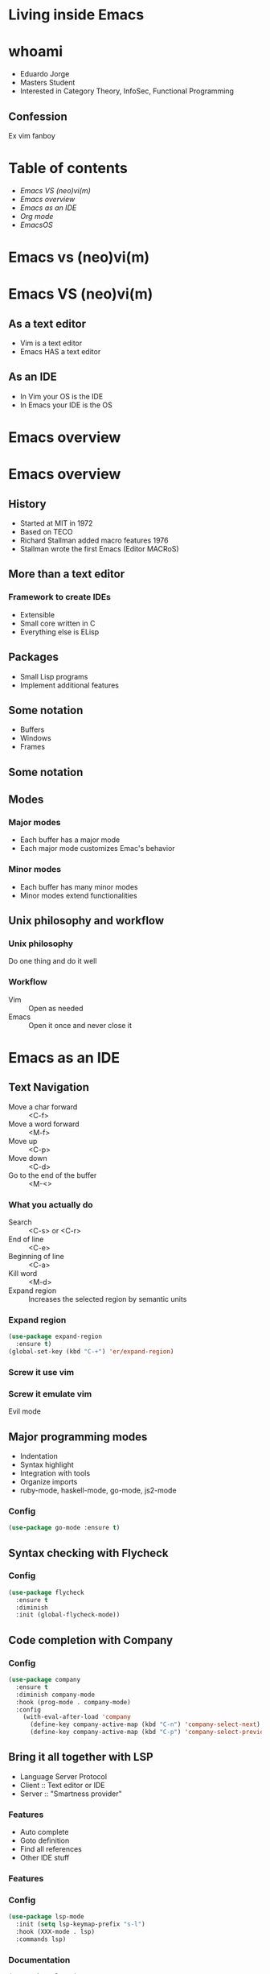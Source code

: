 #+REVEAL_ROOT: https://cdn.jsdelivr.net/npm/reveal.js
#+OPTIONS: num:nil toc:nil reveal_title_slide:nil
#+REVEAL_TRANS: linear
#+REVEAL_THEME: blood

* Living inside Emacs
  [[file:./images/title.png]]
* whoami
  * Eduardo Jorge
  * Masters Student
  * Interested in Category Theory, InfoSec, Functional Programming
** Confession
   Ex vim fanboy
   #+ATTR_HTML: :height 50%, :width 50%
   [[file:./images/vim.png]]
* Table of contents
  - [[Emacs VS (neo)vi(m)][Emacs VS (neo)vi(m)]]
  - [[Emacs overview][Emacs overview]]
  - [[Emacs as an IDE][Emacs as an IDE]]
  - [[Org mode][Org mode]]
  - [[EmacsOS][EmacsOS]]
* Emacs vs (neo)vi(m)
* Emacs VS (neo)vi(m)
  #+ATTR_HTML: :height 200%, :width 200%
  [[./images/emacsvim.png]]
** As a text editor
   * Vim is a text editor
   * Emacs HAS a text editor
** As an IDE
   * In Vim your OS is the IDE
   * In Emacs your IDE is the OS
* Emacs overview
* Emacs overview
** History
   * Started at MIT in 1972
   * Based on TECO
   * Richard Stallman added macro features 1976
   * Stallman wrote the first Emacs (Editor MACRoS)
** More than a text editor
*** Framework to create IDEs
    * Extensible
    * Small core written in C
    * Everything else is ELisp
** Packages
   * Small Lisp programs
   * Implement additional features
    [[file:./images/packages.png]]
** Some notation
   * Buffers
   * Windows
   * Frames
** Some notation
   #+ATTR_HTML: :height 200%, :width 200%
   [[./images/notation.png]]
** Modes
*** Major modes
   * Each buffer has a major mode
   * Each major mode customizes Emac's behavior
*** Minor modes
   * Each buffer has many minor modes
   * Minor modes extend functionalities
** Unix philosophy and workflow
*** Unix philosophy
    Do one thing and do it well
*** Workflow
    * Vim :: Open as needed
    * Emacs :: Open it once and never close it
* Emacs as an IDE
** Text Navigation
   * Move a char forward :: <C-f>
   * Move a word forward :: <M-f>
   * Move up :: <C-p>
   * Move down :: <C-d>
   * Go to the end of the buffer :: <M-<>
*** What you actually do
    * Search :: <C-s> or <C-r>
    * End of line :: <C-e>
    * Beginning of line :: <C-a>
    * Kill word :: <M-d>
    * Expand region :: Increases the selected region by semantic units
*** Expand region
#+BEGIN_SRC emacs-lisp
(use-package expand-region
  :ensure t)
(global-set-key (kbd "C-+") 'er/expand-region)
#+END_SRC
*** Screw it use vim
    #+ATTR_HTML: :height 200%, :width 200%
    [[./images/evilmeme.jpeg]]
*** Screw it emulate vim
    Evil mode
** Major programming modes
   * Indentation
   * Syntax highlight
   * Integration with tools
   * Organize imports
   * ruby-mode, haskell-mode, go-mode, js2-mode
*** Config
#+BEGIN_SRC emacs-lisp
(use-package go-mode :ensure t)
#+END_SRC
** Syntax checking with Flycheck
   [[./images/flycheck.png]]
*** Config
#+BEGIN_SRC emacs-lisp
(use-package flycheck
  :ensure t
  :diminish
  :init (global-flycheck-mode))
#+END_SRC
** Code completion with Company
   [[./images/company.png]]
*** Config
#+BEGIN_SRC emacs-lisp
(use-package company
  :ensure t
  :diminish company-mode
  :hook (prog-mode . company-mode)
  :config
    (with-eval-after-load 'company
      (define-key company-active-map (kbd "C-n") 'company-select-next)
      (define-key company-active-map (kbd "C-p") 'company-select-previous)))
#+END_SRC
** Bring it all together with LSP
   * Language Server Protocol
   * Client :: Text editor or IDE
   * Server :: "Smartness provider"
*** Features
   * Auto complete
   * Goto definition
   * Find all references
   * Other IDE stuff
*** Features
[[./images/lsp1.png]]
*** Config
#+BEGIN_SRC emacs-lisp
(use-package lsp-mode
  :init (setq lsp-keymap-prefix "s-l")
  :hook (XXX-mode . lsp)
  :commands lsp)
#+END_SRC
*** Documentation
#+BEGIN_SRC emacs-lisp
(use-package lsp-ui
  :ensure t
  :commands lsp-ui-mode)
#+END_SRC
*** Documentation
    #+ATTR_HTML: :height 80%, :width 80%
    [[./images/lsp2.png]]
*** Debugger
#+BEGIN_SRC emacs-lisp
(use-package dap-mode
  :after lsp-mode
  :config
  (dap-mode t)
  (dap-ui-mode t))
(use-package dap-XXX)
#+END_SRC
*** Integrate with company
#+BEGIN_SRC emacs-lisp
(use-package company-lsp :commands company-lsp)
#+END_SRC
[[./images/lsp3.png]]
** Code snippets
#+BEGIN_SRC emacs-lisp
(use-package yasnippet
  :ensure t
  :diminish yas-minor-mode
  :init (yas-global-mode 1))

(use-package yasnippet-snippets
  :ensure t
  :diminish)
#+END_SRC
** Projectile
   * Operate on a project level
   * Find project files
   * Find tests
   * Toggle between files with different extensions
#+BEGIN_SRC emacs-lisp
(use-package projectile
  :ensure t
  :diminish
  :config
  (define-key projectile-mode-map (kbd "C-c p") 'projectile-command-map)
  (projectile-mode +1))
#+END_SRC
** Magit
   #+ATTR_HTML: :height 60%, :width 60%
   [[./images/magit.png]]
*** Why
    * Same keybindings
    * Same text render and highlight when coding
    * Can interact with git without leaving the buffer (git blame)
*** How it works
    * Top level actions
    * Sub-actions
    * Modifiers
*** Example
   #+ATTR_HTML: :height 80%, :width 80%
   [[./images/r.png]]
** TRAMP
   * Transparent Remote (file) Access, Multiple Protocol
   * Works over FTP, SSH, etc
* Emacs as an IDE
* Org mode
* Org mode
  Your life in plain text
** Purpose
*** A fast and effective plain-text system for
   * Keeping notes
   * Maintaining TODO lists
   * Planning projects
   * Authoring documents
** Note taking
*** Text
#+BEGIN_SRC emacs-lisp
 * Dependable Distributed Systems
 ** Class 1
    * Única forma de tolerar (...)
    * Réplicas de componentes (...)
    * Comunicação em grupo tem (...)
 *** Faults, Errors, and Failures
     Falta :: defeito
#+END_SRC
*** Result
[[./images/notes.png]]
** TODOs
*** Text
#+BEGIN_SRC emacs-lisp
 #+TODO: TODO IN-PROGRESS HELD-BLOCKED HELD-FROZEN REVIEW DONE

 * Todo
 ** DONE Criar org file com datas
 ** TODO Fazer slides
    DEADLINE: <2020-02-24 seg>
    :LOGBOOK:
    CLOCK: [2020-02-24 seg 01:34]--[2020-02-24 seg 01:35] =>  0:01
    :END:
 ** HELD-FROZEN Ficha(s) Analise
 DEADLINE: <2020-02-24 seg>
#+END_SRC
*** Result
[[./images/todo.png]]
** Agenda
[[./images/agenda.png]]
** Dashboard
[[./images/dash.png]]
** Presentations with revealjs
#+BEGIN_SRC emacs-lisp
(defun herulume/publish-talk (message)
  "Save current org file and publish it as a revealjs talk"
  (interactive "sCommit message: ")
  (save-buffer)
  (org-reveal-export-to-html)
  (magit-stage-modified)
  (magit-call-git "commit" "-m" message)
  (magit-call-git "push" "origin"))
#+END_SRC
** Email
   #+ATTR_HTML: :height 80%, :width 80%
   [[./images/mail.png]]
** Ledger and finances
   * For every debit there is at least one credit
   * All debits and credits in the same transaction, must sum to zero
*** Terminology
   * Account :: A label describing an amount of something
   * Credit :: The addition of value to an account
   * Debit :: The deduction of value from an account
   * Transaction :: A collection of credits and debits with a timestamp
*** Five common categories of accounts
    * Assets :: Bank accounts, wallet
    * Income :: paychecks, gifts, interest
    * Expenses :: groceries, taxes
    * Liabilities :: mortgage, student loans
    * Equity :: everything else
*** Example of a transaction
#+BEGIN_SRC emacs-lisp
2020-01-30 Coffee
  ; loja do cafe
  Expenses:Restaurants:Coffee 3.00 EUR
  Assets:Cash:Wallet         -3.00 EUR
#+END_SRC
*** Report
[[./images/ledger.png]]
* EmacsOS
* EmacsOS
** Window manager (EXWM)
   * Same config
   * Global keybindings
   * Single threaded
   * No wallpaper
   * One core developer
*** Global keybindings
#+BEGIN_SRC emacs-lisp
 (exwm-input-set-simulation-keys
     '(
       ;; cut/paste
       ([?\C-w] . ?\C-x)
       ([?\M-w] . ?\C-c)
       ([?\C-y] . ?\C-v)
       ;; search
       ([?\C-s] . ?\C-f)))
#+END_SRC
*** Randr
#+BEGIN_SRC emacs-lisp
(require 'exwm-randr)
  (setq exwm-randr-workspace-output-plist '(0 "eDP1" 1 "HDMI1"))
  (add-hook 'exwm-randr-screen-change-hook
    (lambda ()
      (start-process-shell-command
        "xrandr" nil "xrandr --output HDMI1 --right-of eDP1 --auto")))
(exwm-randr-enable)
#+END_SRC

